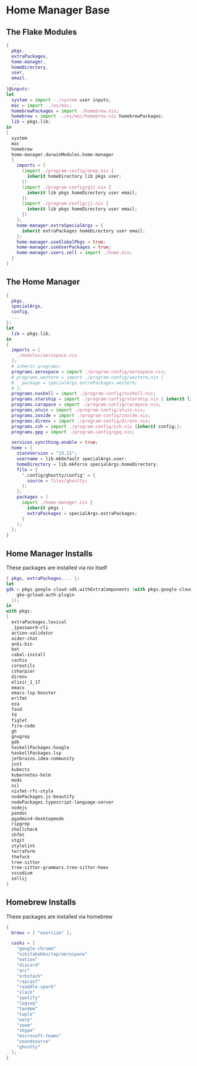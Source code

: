 * Home Manager Base

** The Flake Modules
#+begin_src nix :tangle default.nix
{
  pkgs,
  extraPackages,
  home-manager,
  homeDirectory,
  user,
  email,
  ...
}@inputs:
let
  system = import ../system user inputs;
  mac = import ../os/mac;
  homebrewPackages = import ./homebrew.nix;
  homebrew = import ../os/mac/homebrew.nix homebrewPackages;
  lib = pkgs.lib;
in
[
  system
  mac
  homebrew
  home-manager.darwinModules.home-manager
  {
    imports = [
      (import ./program-config/onep.nix {
        inherit homeDirectory lib pkgs user;
      })
      (import ./program-config/git.nix {
        inherit lib pkgs homeDirectory user email;
      })
      (import ./program-config/jj.nix {
        inherit lib pkgs homeDirectory user email;
      })
    ];
    home-manager.extraSpecialArgs = {
      inherit extraPackages homeDirectory user email;
    };
    home-manager.useGlobalPkgs = true;
    home-manager.useUserPackages = true;
    home-manager.users.zell = import ./home.nix;
  }
]
#+end_src
** The Home Manager
#+begin_src nix :tangle home.nix
{
  pkgs,
  specialArgs,
  config,
  ...
}:
let
  lib = pkgs.lib;
in
{
  imports = [
    ./modules/aerospace.nix
  ];
  # inherit programs;
  programs.aerospace = import ./program-config/aerospace.nix;
  # programs.wezterm = import ./program-config/wezterm.nix {
  #   package = specialArgs.extraPackages.wezterm;
  # };
  programs.nushell = import ./program-config/nushell.nix;
  programs.starship = import ./program-config/starship.nix { inherit lib; };
  programs.carapace = import ./program-config/carapace.nix;
  programs.atuin = import ./program-config/atuin.nix;
  programs.zoxide = import ./program-config/zoxide.nix;
  programs.direnv = import ./program-config/direnv.nix;
  programs.zsh = import ./program-config/zsh.nix {inherit config;};
  programs.gpg = import ./program-config/gpg.nix;

  services.syncthing.enable = true;
  home = {
    stateVersion = "23.11";
    username = lib.mkDefault specialArgs.user;
    homeDirectory = lib.mkForce specialArgs.homeDirectory;
    file = {
      ".config/ghostty/config" = {
        source = files/ghostty;
      };
    };
    packages = (
      import ./home-manager.nix {
        inherit pkgs ;
        extraPackages = specialArgs.extraPackages;
      }
    );
  };
}
#+end_src

** Home Manager Installs
These packages are installed via nix itself

#+begin_src nix :tangle ./home-manager.nix
{ pkgs, extraPackages,... }:
let
gdk = pkgs.google-cloud-sdk.withExtraComponents (with pkgs.google-cloud-sdk.components; [
    gke-gcloud-auth-plugin
  ]);
in
with pkgs;
[
  extraPackages.lexical
  _1password-cli
  action-validator
  aider-chat
  anki-bin
  bat
  cabal-install
  cachix
  coreutils
  csharpier
  direnv
  elixir_1_17
  emacs
  emacs-lsp-booster
  erlfmt
  eza
  fasd
  fd
  figlet
  fira-code
  gh
  gnugrep
  gdk
  haskellPackages.hoogle
  haskellPackages.lsp
  jetbrains.idea-community
  just
  kubectx
  kubernetes-helm
  mods
  nil
  nixfmt-rfc-style
  nodePackages.js-beautify
  nodePackages.typescript-language-server
  nodejs
  pandoc
  pgadmin4-desktopmode
  ripgrep
  shellcheck
  shfmt
  stgit
  stylelint
  terraform
  thefuck
  tree-sitter
  tree-sitter-grammars.tree-sitter-heex
  vscodium
  zellij
]
#+end_src

** Homebrew Installs
These packages are installed via homebrew

#+begin_src nix :tangle ./homebrew.nix
{
  brews = [ "exercism" ];

  casks = [
    "google-chrome"
    "nikitabobko/tap/aerospace"
    "notion"
    "discord"
    "arc"
    "orbstack"
    "raycast"
    "readdle-spark"
    "slack"
    "spotify"
    "logseq"
    "tandem"
    "tuple"
    "warp"
    "zoom"
    "skype"
    "microsoft-teams"
    "soundsource"
    "ghostty"
  ];
}
#+end_src

